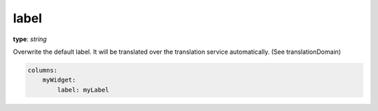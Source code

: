 label
~~~~~

**type**: `string`

Overwrite the default label. It will be translated over the translation service automatically. (See translationDomain)

.. code-block:: yaml

    columns:
        myWidget:
            label: myLabel